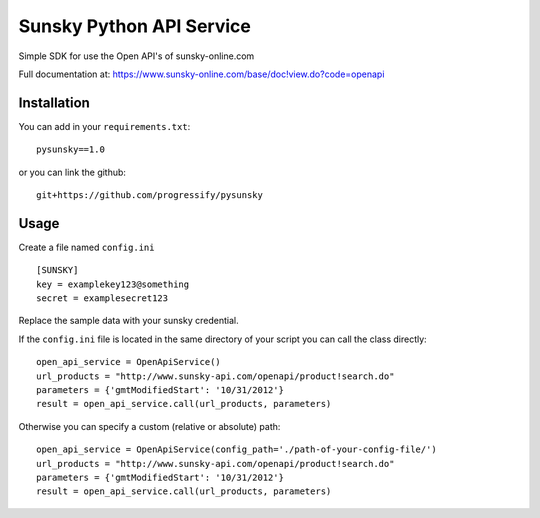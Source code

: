 Sunsky Python API Service
=========================

Simple SDK for use the Open API's of sunsky-online.com

Full documentation at:
https://www.sunsky-online.com/base/doc!view.do?code=openapi


Installation
------------

You can add in your ``requirements.txt``:

::

    pysunsky==1.0


or you can link the github:

::

    git+https://github.com/progressify/pysunsky

Usage
-----

Create a file named ``config.ini``

::

    [SUNSKY]
    key = examplekey123@something
    secret = examplesecret123

Replace the sample data with your sunsky credential.

If the ``config.ini`` file is located in the same directory of your
script you can call the class directly:

::

    open_api_service = OpenApiService()
    url_products = "http://www.sunsky-api.com/openapi/product!search.do"
    parameters = {'gmtModifiedStart': '10/31/2012'}
    result = open_api_service.call(url_products, parameters)

Otherwise you can specify a custom (relative or absolute) path:

::

    open_api_service = OpenApiService(config_path='./path-of-your-config-file/')
    url_products = "http://www.sunsky-api.com/openapi/product!search.do"
    parameters = {'gmtModifiedStart': '10/31/2012'}
    result = open_api_service.call(url_products, parameters)
